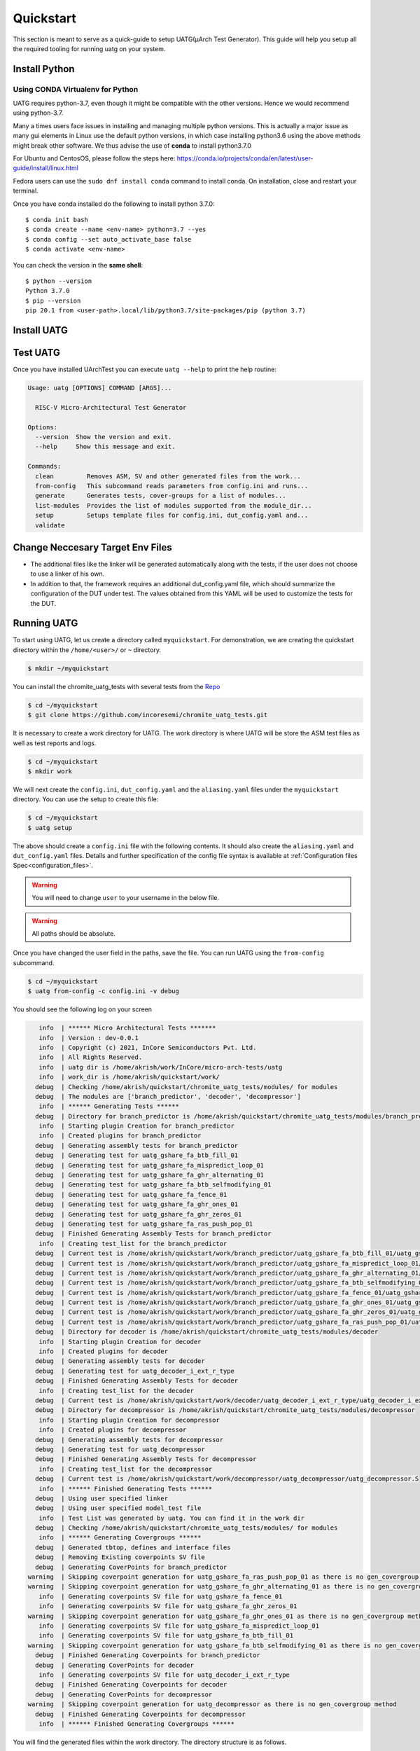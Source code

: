 .. See LICENSE.incore for details

.. highlight:: shell

.. _quickstart:

==========
Quickstart
==========

This section is meant to serve as a quick-guide to setup UATG(μArch Test Generator). This guide
will help you setup all the required tooling for running uatg on your system.


Install Python
==============

.. tabs::

   .. tab:: Ubuntu 20.04

      Ubuntu 20.04, by default, comes with python-3.8 which is expected to be compatible with UATG.
            
      You should have 2 binaries: ``python3`` and ``pip3`` available in your $PATH. 
      You can check the versions as below
      
      .. code-block:: shell-session

        $ python3 --version
        Python 3.8.10
        $ pip3 --version
        pip 20.0.2 from /usr/lib/python3/dist-packages/pip (python 3.8)

 
Using CONDA Virtualenv for Python 
---------------------------------

UATG requires python-3.7, even though it might be compatible with the other versions. Hence we would recommend using python-3.7.

Many a times users face issues in installing and managing multiple python versions. This is actually 
a major issue as many gui elements in Linux use the default python versions, in which case installing
python3.6 using the above methods might break other software. We thus advise the use of **conda** to
install python3.7.0

For Ubuntu and CentosOS, please follow the steps here: https://conda.io/projects/conda/en/latest/user-guide/install/linux.html

Fedora users can use the ``sudo dnf install conda`` command to install conda. On installation, close and restart your terminal.

Once you have conda installed do the following to install python 3.7.0::

  $ conda init bash
  $ conda create --name <env-name> python=3.7 --yes
  $ conda config --set auto_activate_base false
  $ conda activate <env-name>
  
You can check the version in the **same shell**::

  $ python --version
  Python 3.7.0
  $ pip --version
  pip 20.1 from <user-path>.local/lib/python3.7/site-packages/pip (python 3.7)

.. _install_uatg:

Install UATG
============

.. tabs:: 

   .. tab:: via Pip

     .. note:: If you are using `pyenv` as mentioned above, make sure to enable that environment before
      performing the following steps.
     
     .. code-block:: shell-session
     
       $ pip3 install uatg
     
     To update an already installed version of UATG to the latest version:
     
     .. code-block:: shell-session
     
       $ pip3 install -U uatg
     
     To checkout a specific version of UATG:
     
     .. code-block:: shell-session
     
       $ pip3 install uatg==1.x.x

     This is the preferred method to install UATG, as it will always install the most recent stable release.
     
     If you don't have `pip`_ installed, this `Python installation guide`_ can guide
     you through the process.
     
     .. _pip: https://pip.pypa.io
     .. _Python installation guide: http://docs.python-guide.org/en/latest/starting/installation/

   .. tab:: for Dev

     The sources for UATG can be downloaded from the `Github repo <https://github.com/incoresemi/uatg>`_.
     
     You can clone the repository:
     
     .. code-block:: console
     
         $ git clone https://github.com/incoresemi/uatg.git
     
     
     Once you have a copy of the source, you can install it with:
     
     .. code-block:: console
         
         $ cd uatg
         $ pip3 install --editable .
     
     .. _Gitlab repo: https://github.com/incoresemi/uatg

   .. tab:: via Git

     To install UATG, run this command in your terminal:
     
     .. code-block:: console
     
         $ pip3 install git+https://github.com/incoresemi/uatg.git
     
    


Test UATG
=========

Once you have installed UArchTest you can execute ``uatg --help`` to print the help routine:

.. code-block:: shell-session

    Usage: uatg [OPTIONS] COMMAND [ARGS]...

      RISC-V Micro-Architectural Test Generator

    Options:
      --version  Show the version and exit.
      --help     Show this message and exit.

    Commands:
      clean         Removes ASM, SV and other generated files from the work...
      from-config   This subcommand reads parameters from config.ini and runs...
      generate      Generates tests, cover-groups for a list of modules...
      list-modules  Provides the list of modules supported from the module_dir...
      setup         Setups template files for config.ini, dut_config.yaml and...
      validate



Change Neccesary Target Env Files
=================================

- The additional files like the linker will be generated automatically along 
  with the tests, if the user does not choose to use a linker of his own.
- In addition to that, the framework requires an additional dut_config.yaml 
  file, which should summarize the configuration of the DUT under test. The 
  values obtained from this YAML will be used to customize the tests for the 
  DUT.

Running UATG
============

To start using UATG, let us create a directory called ``myquickstart``. For 
demonstration, we are creating the quickstart directory within the 
``/home/<user>/`` or ``~`` directory. 

.. code-block:: console

   $ mkdir ~/myquickstart

You can install the chromite_uatg_tests with several tests from the 
`Repo <https://github.com/incoresemi/chromite_uatg_tests.git>`_

.. code-block:: console

    $ cd ~/myquickstart
    $ git clone https://github.com/incoresemi/chromite_uatg_tests.git

It is necessary to create a work directory for UATG. The work directory is where 
UATG will be store the ASM test files as well as test reports and logs.

.. code-block:: console

   $ cd ~/myquickstart
   $ mkdir work

We will next create the ``config.ini``, ``dut_config.yaml`` and the 
``aliasing.yaml`` files under the ``myquickstart`` directory. You
can use the setup to create this file:

.. code-block:: console

   $ cd ~/myquickstart
   $ uatg setup

The above should create a ``config.ini`` file with the following contents.
It should also create the ``aliasing.yaml`` and ``dut_config.yaml`` files.
Details and further specification of the config file syntax is available at 
:ref:`Configuration files Spec<configuration_files>`.

.. warning:: You will need to change ``user`` to your username in the below file.

.. warning:: All paths should be absolute.

.. code-block:: ini
   :linenos:
    
    [uatg]

    # [info, error, debug] set verbosity level to view different levels of messages.
    verbose = info
    # [True, False] the clean flag removes unnecessary files from the previous runs and cleans directories
    clean = False

    # Enter the modules whose tests are to be generated/validated in comma separated format.
    # Run 'uatg --list-modules -md <path> ' to find all the modules that are supported.
    # Use 'all' to generate/validate all modules
    modules = all

    # Absolute path to chromite_uatg_tests/modules Directory
    module_dir = /home/user/myquickstart/chromite_uatg_tests/modules/

    # Directory to dump assembly files and reports
    work_dir = /home/user/myquickstart/work/

    # location to store the link.ld linker file. By default it's same as work_dir
    linker_dir = /home/user/myquickstart/work/

    # Path of the yaml file containing DUT Configuration.
    dut_config = /home/user/myquickstart/dut_config.yaml

    # Absolute Path of the yaml file containing the signal aliases of the DUT 
    alias_file = /home/user/myquickstart/aliasing.yaml

    # [True, False] If the gen_test_list flag is True, the test_list.yaml needed for running tests in river_core are generated automatically.
    # Unless you want to run individual tests in river_core, set the flag to True
    gen_test_list = True
    # [True, False] If the gen_test flag is True, assembly files are generated/overwritten
    gen_test = True
    # [True, False] If the val_test flag is True, Log from DUT are parsed and the modules are validated
    val_test = False
    # [True, False] If the gen_cvg flag is True, System Verilog cover-groups are generated
    gen_cvg = True

Once you have changed the user field in the paths, save the file. 
You can run UATG using the ``from-config`` subcommand.

.. code-block:: console

   $ cd ~/myquickstart
   $ uatg from-config -c config.ini -v debug

You should see the following log on your screen

.. code-block:: console

      info  | ****** Micro Architectural Tests *******
      info  | Version : dev-0.0.1
      info  | Copyright (c) 2021, InCore Semiconductors Pvt. Ltd.
      info  | All Rights Reserved.
      info  | uatg dir is /home/akrish/work/InCore/micro-arch-tests/uatg
      info  | work_dir is /home/akrish/quickstart/work/
     debug  | Checking /home/akrish/quickstart/chromite_uatg_tests/modules/ for modules
     debug  | The modules are ['branch_predictor', 'decoder', 'decompressor']
      info  | ****** Generating Tests ******
     debug  | Directory for branch_predictor is /home/akrish/quickstart/chromite_uatg_tests/modules/branch_predictor
      info  | Starting plugin Creation for branch_predictor
      info  | Created plugins for branch_predictor
     debug  | Generating assembly tests for branch_predictor
     debug  | Generating test for uatg_gshare_fa_btb_fill_01
     debug  | Generating test for uatg_gshare_fa_mispredict_loop_01
     debug  | Generating test for uatg_gshare_fa_ghr_alternating_01
     debug  | Generating test for uatg_gshare_fa_btb_selfmodifying_01
     debug  | Generating test for uatg_gshare_fa_fence_01
     debug  | Generating test for uatg_gshare_fa_ghr_ones_01
     debug  | Generating test for uatg_gshare_fa_ghr_zeros_01
     debug  | Generating test for uatg_gshare_fa_ras_push_pop_01
     debug  | Finished Generating Assembly Tests for branch_predictor
      info  | Creating test_list for the branch_predictor
     debug  | Current test is /home/akrish/quickstart/work/branch_predictor/uatg_gshare_fa_btb_fill_01/uatg_gshare_fa_btb_fill_01.S
     debug  | Current test is /home/akrish/quickstart/work/branch_predictor/uatg_gshare_fa_mispredict_loop_01/uatg_gshare_fa_mispredict_loop_01.S
     debug  | Current test is /home/akrish/quickstart/work/branch_predictor/uatg_gshare_fa_ghr_alternating_01/uatg_gshare_fa_ghr_alternating_01.S
     debug  | Current test is /home/akrish/quickstart/work/branch_predictor/uatg_gshare_fa_btb_selfmodifying_01/uatg_gshare_fa_btb_selfmodifying_01.S
     debug  | Current test is /home/akrish/quickstart/work/branch_predictor/uatg_gshare_fa_fence_01/uatg_gshare_fa_fence_01.S
     debug  | Current test is /home/akrish/quickstart/work/branch_predictor/uatg_gshare_fa_ghr_ones_01/uatg_gshare_fa_ghr_ones_01.S
     debug  | Current test is /home/akrish/quickstart/work/branch_predictor/uatg_gshare_fa_ghr_zeros_01/uatg_gshare_fa_ghr_zeros_01.S
     debug  | Current test is /home/akrish/quickstart/work/branch_predictor/uatg_gshare_fa_ras_push_pop_01/uatg_gshare_fa_ras_push_pop_01.S
     debug  | Directory for decoder is /home/akrish/quickstart/chromite_uatg_tests/modules/decoder
      info  | Starting plugin Creation for decoder
      info  | Created plugins for decoder
     debug  | Generating assembly tests for decoder
     debug  | Generating test for uatg_decoder_i_ext_r_type
     debug  | Finished Generating Assembly Tests for decoder
      info  | Creating test_list for the decoder
     debug  | Current test is /home/akrish/quickstart/work/decoder/uatg_decoder_i_ext_r_type/uatg_decoder_i_ext_r_type.S
     debug  | Directory for decompressor is /home/akrish/quickstart/chromite_uatg_tests/modules/decompressor
      info  | Starting plugin Creation for decompressor
      info  | Created plugins for decompressor
     debug  | Generating assembly tests for decompressor
     debug  | Generating test for uatg_decompressor
     debug  | Finished Generating Assembly Tests for decompressor
      info  | Creating test_list for the decompressor
     debug  | Current test is /home/akrish/quickstart/work/decompressor/uatg_decompressor/uatg_decompressor.S
      info  | ****** Finished Generating Tests ******
     debug  | Using user specified linker
     debug  | Using user specified model_test file
      info  | Test List was generated by uatg. You can find it in the work dir 
     debug  | Checking /home/akrish/quickstart/chromite_uatg_tests/modules/ for modules
      info  | ****** Generating Covergroups ******
     debug  | Generated tbtop, defines and interface files
     debug  | Removing Existing coverpoints SV file
     debug  | Generating CoverPoints for branch_predictor
   warning  | Skipping coverpoint generation for uatg_gshare_fa_ras_push_pop_01 as there is no gen_covergroup method 
   warning  | Skipping coverpoint generation for uatg_gshare_fa_ghr_alternating_01 as there is no gen_covergroup method 
      info  | Generating coverpoints SV file for uatg_gshare_fa_fence_01
      info  | Generating coverpoints SV file for uatg_gshare_fa_ghr_zeros_01
   warning  | Skipping coverpoint generation for uatg_gshare_fa_ghr_ones_01 as there is no gen_covergroup method 
      info  | Generating coverpoints SV file for uatg_gshare_fa_mispredict_loop_01
      info  | Generating coverpoints SV file for uatg_gshare_fa_btb_fill_01
   warning  | Skipping coverpoint generation for uatg_gshare_fa_btb_selfmodifying_01 as there is no gen_covergroup method 
     debug  | Finished Generating Coverpoints for branch_predictor
     debug  | Generating CoverPoints for decoder
      info  | Generating coverpoints SV file for uatg_decoder_i_ext_r_type
     debug  | Finished Generating Coverpoints for decoder
     debug  | Generating CoverPoints for decompressor
   warning  | Skipping coverpoint generation for uatg_decompressor as there is no gen_covergroup method 
     debug  | Finished Generating Coverpoints for decompressor
      info  | ****** Finished Generating Covergroups ******


You will find the generated files within the work directory. The directory
structure is as follows.

.. code-block:: bash
  
    work/
    ├── branch_predictor
    │   ├── uatg_gshare_fa_btb_fill_01
    │   │   └── uatg_gshare_fa_btb_fill_01.S
    │   ├── uatg_gshare_fa_btb_selfmodifying_01
    │   │   └── uatg_gshare_fa_btb_selfmodifying_01.S
    │   ├── uatg_gshare_fa_fence_01
    │   │   └── uatg_gshare_fa_fence_01.S
    │   ├── uatg_gshare_fa_ghr_alternating_01
    │   │   └── uatg_gshare_fa_ghr_alternating_01.S
    │   ├── uatg_gshare_fa_ghr_ones_01
    │   │   └── uatg_gshare_fa_ghr_ones_01.S
    │   ├── uatg_gshare_fa_ghr_zeros_01
    │   │   └── uatg_gshare_fa_ghr_zeros_01.S
    │   ├── uatg_gshare_fa_mispredict_loop_01
    │   │   └── uatg_gshare_fa_mispredict_loop_01.S
    │   └── uatg_gshare_fa_ras_push_pop_01
    │       └── uatg_gshare_fa_ras_push_pop_01.S
    ├── decoder
    │   └── uatg_decoder_i_ext_r_type
    │       └── uatg_decoder_i_ext_r_type.S
    ├── decompressor
    │   └── uatg_decompressor
    │       └── uatg_decompressor.S
    ├── link.ld
    ├── model_test.h
    ├── sv_top
    │   ├── coverpoints.sv
    │   ├── defines.sv
    │   ├── interface.sv
    │   └── tb_top.sv
    └── test_list.yaml

The tests have been generated for decompressor, decoder and branch_predictor 
right now. The number of modules may differ for you if some more tests were 
added to the chromite_uatg_tests repository. 

The ``link.ld`` and ``model_test.h`` files are DUT specific files. It is 
generated assuming that the DUT is Chromite. The user should be providing the
path to his own linker files in the *config.ini* file if he is testing his own
design.

The ``sv_top`` directory contains the system verilog coverpoints generated 
using uatg.

Finally, the ``test_list.yaml`` is used to make list of all the tests generated.
Details about the test_list can be found here,  
:ref:`Configuration files Spec<configuration_files>`.

Congratulations, you have successfully run UATG. 

.. note:: For a detailed tutorial about using UATG to generate tests, check the 
   tutorial section of this documentation.
